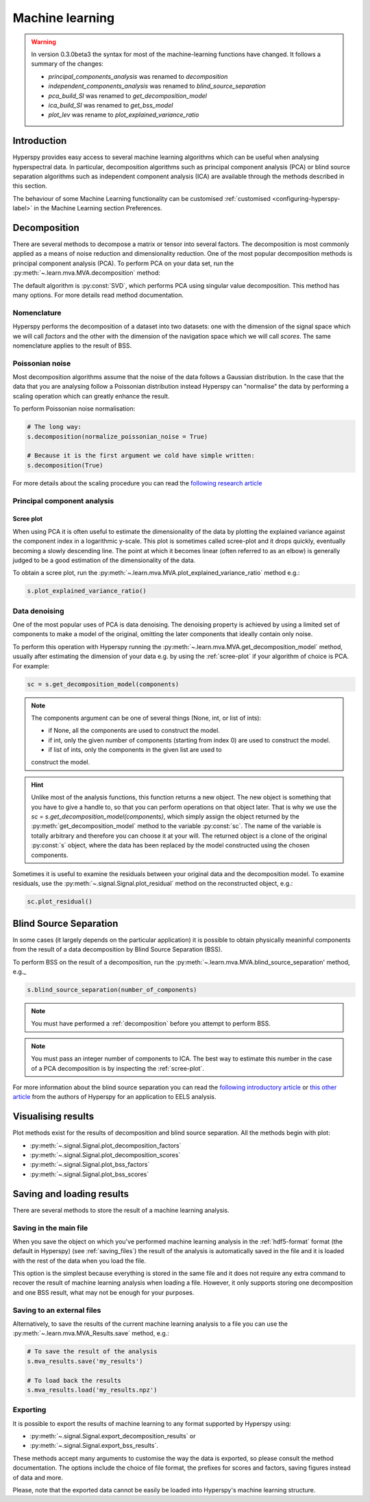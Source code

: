 Machine learning
****************
.. warning::

   In version 0.3.0beta3 the syntax for most of the machine-learning functions
   have changed. It follows a summary of the changes:
   
   * `principal_components_analysis` was renamed to `decomposition`
   * `independent_components_analysis` was renamed to `blind_source_separation`
   * `pca_build_SI` was renamed to `get_decomposition_model`
   * `ica_build_SI` was renamed to `get_bss_model`
   * `plot_lev` was rename to `plot_explained_variance_ratio`

Introduction
============

Hyperspy provides easy access to several machine learning algorithms which can
be useful when analysing hyperspectral data. In particular, decomposition 
algorithms such as principal component analysis (PCA) or blind source separation
algorithms such as independent component analysis (ICA) are available through
the methods described in this section.

The behaviour of some Machine Learning functionality can be customised :ref:`customised <configuring-hyperspy-label>` in the Machine Learning section Preferences.


   
   
.. _decomposition:

Decomposition
=============

There are several methods to decompose a matrix or tensor into several factors.
The decomposition is most commonly applied as a means of noise reduction and
dimensionality reduction. One of the most popular decomposition methods is
principal component analysis (PCA). To perform PCA on your data set,
run the :py:meth:`~.learn.mva.MVA.decomposition` method:

.. code-block:: python
    # Note that the s variable must contain a Signal class of any of its
    # subclasses which most likely has been previously loaded with the 
    # load function, e.g. s = load('my_file.hdf5')
    s.decomposition()


The default algorithm is :py:const:`SVD`, which performs PCA using singular value decomposition. This method has many options. For more details read method documentation.


.. _decomposition-nomenclature:

Nomenclature
------------
Hyperspy performs the decomposition of a dataset into two datasets:
one with the dimension of the signal space which we will call `factors` and the other with 
the dimension of the navigation space which we will call `scores`.
The same nomenclature applies to the result of BSS.


Poissonian noise
----------------

Most decomposition algorithms assume that the noise of the data follows a
Gaussian distribution. In the case that the data that you are analysing follow
a Poissonian distribution instead Hyperspy can "normalise" the data by
performing a scaling operation which can greatly enhance the result.

To perform Poissonian noise normalisation:

.. code-block:: python

    # The long way:
    s.decomposition(normalize_poissonian_noise = True)
    
    # Because it is the first argument we cold have simple written:
    s.decomposition(True)
    
For more details about the scaling procedure you can read the 
`following research article <http://onlinelibrary.wiley.com/doi/10.1002/sia.1657/abstract>`_


Principal component analysis
----------------------------

.. _scree-plot:

Scree plot
^^^^^^^^^^

When using PCA it is often useful to estimate the dimensionality of the data
by plotting the explained variance against the component index in a
logarithmic y-scale. This plot is sometimes called scree-plot and it drops
quickly, eventually becoming a slowly descending line. The point at which it
becomes linear (often referred to as an elbow) is generally judged to be a good
estimation of the dimensionality of the data.

To obtain a scree plot, run the :py:meth:`~.learn.mva.MVA.plot_explained_variance_ratio` method e.g.:

.. code-block:: python

    s.plot_explained_variance_ratio()
    
Data denoising
--------------

One of the most popular uses of PCA is data denoising. The denoising property
is achieved by using a limited set of components to make a model of the
original, omitting the later components that ideally contain only noise.

To perform this operation with Hyperspy running the :py:meth:`~.learn.mva.MVA.get_decomposition_model` method, usually after estimating the dimension of your data e.g. by using the :ref:`scree-plot` if your algorithm of choice is PCA. For example:

.. code-block:: python

    sc = s.get_decomposition_model(components)

.. NOTE:: 
    The components argument can be one of several things (None, int,
    or list of ints):

    * if None, all the components are used to construct the model.
    * if int, only the given number of components (starting from index 0) are used to construct the model.
    * if list of ints, only the components in the given list are used to
    construct the model.

.. HINT::
    Unlike most of the analysis functions, this function returns a new
    object.  The new object is something that you have to give a
    handle to, so that you can perform operations on that object later.
    That is why we use the `sc = s.get_decomposition_model(components)`,
    which simply assign the object returned by the :py:meth:`get_decomposition_model` 
    method to the variable :py:const:`sc`. The name of the variable is totally arbitrary
    and therefore you can choose it at your will. The returned object is
    a clone of the original :py:const:`s` object, where the data has been replaced by the
    model constructed using the chosen components.

Sometimes it is useful to examine the residuals between your original
data and the decomposition model. To examine residuals, use the :py:meth:`~.signal.Signal.plot_residual` method on
the reconstructed object, e.g.:

.. code-block:: python

    sc.plot_residual()


Blind Source Separation
=======================

In some cases (it largely depends on the particular application) it is possible
to obtain physically meaninful components from the result of a data
decomposition by Blind Source Separation (BSS).

To perform BSS on the result of a decomposition, run the :py:meth:`~.learn.mva.MVA.blind_source_separation' method, e.g._

.. code-block:: python

    s.blind_source_separation(number_of_components)

.. NOTE::
    You must have performed a :ref:`decomposition` before you attempt to 
    perform BSS.

.. NOTE::
    You must pass an integer number of components to ICA.  The best
    way to estimate this number in the case of a PCA decomposition is by
    inspecting the :ref:`scree-plot`.

For more information about the blind source separation you can read the 
`following introductory article  <http://www.sciencedirect.com/science/article/pii/S0893608000000265>`_
or `this other article <http://www.sciencedirect.com/science/article/pii/S030439911000255X>`_
from the authors of Hyperspy for an application to EELS analysis.

Visualising results
===================

Plot methods exist for the results of decomposition and blind source separation.
All the methods begin with plot:

* :py:meth:`~.signal.Signal.plot_decomposition_factors`
* :py:meth:`~.signal.Signal.plot_decomposition_scores`
* :py:meth:`~.signal.Signal.plot_bss_factors`
* :py:meth:`~.signal.Signal.plot_bss_scores`


Saving and loading results
==========================
There are several methods to store  the result of a machine learning 
analysis.

Saving in the main file
-------------------------
When you save the object on which you've performed machine learning
analysis in the :ref:`hdf5-format` format (the default in Hyperspy)
(see :ref:`saving_files`) the result of the analysis is automatically saved in
the file and it is loaded with the rest of the data when you load the file.

This option is the simplest because everything is stored in the same file and
it does not require any extra command to recover the result of machine learning
analysis when loading a file. However, it only supports storing one
decomposition and one BSS result, what may not be enough for your purposes.

Saving to an external files
---------------------------
Alternatively, to save the results of the current machine learning analysis 
to a file you can use the :py:meth:`~.learn.mva.MVA_Results.save` method, e.g.:

.. code-block:: python
    
    # To save the result of the analysis
    s.mva_results.save('my_results')
    
    # To load back the results
    s.mva_results.load('my_results.npz')
    
    
Exporting
---------

It is possible to export the results of machine learning to any format supported
by Hyperspy using:

* :py:meth:`~.signal.Signal.export_decomposition_results` or
* :py:meth:`~.signal.Signal.export_bss_results`.

These methods accept many arguments to customise the way the data is exported,
so please consult the method documentation. The options include the choice of
file format, the prefixes for scores and factors, saving figures instead of 
data and more.

Please, note that the exported data cannot be easily be loaded into Hyperspy's
machine learning structure.






